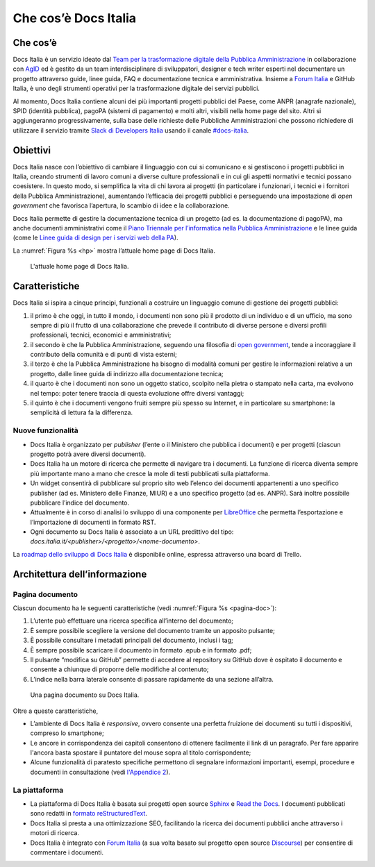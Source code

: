 Che cos’è Docs Italia
=====================

Che cos’è
---------

Docs Italia è un servizio ideato dal `Team per la trasformazione digitale della Pubblica Amministrazione <https://teamdigitale.governo.it/>`__ in collaborazione con `AgID <http://www.agid.gov.it/>`__ ed è gestito da un team interdisciplinare di sviluppatori, designer e tech writer esperti nel documentare un progetto attraverso guide, linee guida, FAQ e documentazione tecnica e amministrativa. Insieme a `Forum Italia <http://forum.italia.it>`__ e GitHub Italia, è uno degli strumenti operativi per la trasformazione digitale dei servizi pubblici.

Al momento, Docs Italia contiene alcuni dei più importanti progetti pubblici del Paese, come ANPR (anagrafe nazionale), SPID (identità pubblica), pagoPA (sistemi di pagamento) e molti altri, visibili nella home page del sito. Altri si aggiungeranno progressivamente, sulla base delle richieste delle Pubbliche Amministrazioni che possono richiedere di utilizzare il servizio tramite `Slack di Developers Italia <https://slack.developers.italia.it/>`__ usando il canale `#docs-italia <https://developersitalia.slack.com/messages/C9T4ELD4G/>`__.

Obiettivi
---------

Docs Italia nasce con l’obiettivo di cambiare il linguaggio con cui si comunicano e si gestiscono i progetti pubblici in Italia, creando strumenti di lavoro comuni a diverse culture professionali e in cui gli aspetti normativi e tecnici possano coesistere. In questo modo, si semplifica la vita di chi lavora ai progetti (in particolare i funzionari, i tecnici e i fornitori della Pubblica Amministrazione), aumentando l’efficacia dei progetti pubblici e perseguendo una impostazione di *open government* che favorisca l’apertura, lo scambio di idee e la collaborazione.

Docs Italia permette di gestire la documentazione tecnica di un progetto (ad es. la documentazione di pagoPA), ma anche documenti amministrativi come il `Piano Triennale per l’informatica nella Pubblica Amministrazione <https://pianotriennale-ict.readthedocs.io>`__ e le linee guida (come le `Linee guida di design per i servizi web della PA <https://design-italia.readthedocs.io>`__).

La :numref:`Figura %s <hp>` mostra l’attuale home page di Docs Italia.

.. figure:: img/home-page-docs-italia.png
   :alt: Home page di Docs Italia
   :name: hp

   L'attuale home page di Docs Italia.


Caratteristiche
---------------

Docs Italia si ispira a cinque principi, funzionali a costruire un linguaggio comune di gestione dei progetti pubblici:

1. il primo è che oggi, in tutto il mondo, i documenti non sono più il prodotto di un individuo e di un ufficio, ma sono sempre di più il frutto di una collaborazione che prevede il contributo di diverse persone e diversi profili professionali, tecnici, economici e amministrativi;

2. il secondo è che la Pubblica Amministrazione, seguendo una filosofia di `open government <https://it.wikipedia.org/wiki/Open_government>`__, tende a incoraggiare il contributo della comunità e di punti di vista esterni;

3. il terzo è che la Pubblica Amministrazione ha bisogno di modalità comuni per gestire le informazioni relative a un progetto, dalle linee guida di indirizzo alla documentazione tecnica;

4. il quarto è che i documenti non sono un oggetto statico, scolpito nella pietra o stampato nella carta, ma evolvono nel tempo: poter tenere traccia di questa evoluzione offre diversi vantaggi;

5. il quinto è che i documenti vengono fruiti sempre più spesso su Internet, e in particolare su smartphone: la semplicità di lettura fa la differenza.


.. _sec-nuove-funzionalita:

Nuove funzionalità
~~~~~~~~~~~~~~~~~~

-  Docs Italia è organizzato per *publisher* (l’ente o il Ministero che pubblica i documenti) e per progetti (ciascun progetto potrà avere diversi documenti).

-  Docs Italia ha un motore di ricerca che permette di navigare tra i documenti. La funzione di ricerca diventa sempre più importante mano a mano che cresce la mole di testi pubblicati sulla piattaforma.

-  Un widget consentirà di pubblicare sul proprio sito web l’elenco dei documenti appartenenti a uno specifico publisher (ad es. Ministero delle Finanze, MIUR) e a uno specifico progetto (ad es. ANPR). Sarà inoltre possibile pubblicare l’indice del documento.

-  Attualmente è in corso di analisi lo sviluppo di una componente per `LibreOffice <https://www.libreoffice.org/>`__ che permetta l’esportazione e l’importazione di documenti in formato RST.

-  Ogni documento su Docs Italia è associato a un URL predittivo del tipo: `docs.italia.it/<publisher>/<progetto>/<nome-documento>`.

La `roadmap dello sviluppo di Docs Italia <https://trello.com/b/jQUgRzRe/docs-italiasviluppo>`__ è disponibile online, espressa attraverso una board di Trello.

Architettura dell’informazione
------------------------------


.. Pagina publisher
.. ~~~~~~~~~~~~~~~~
.. 
.. 
.. Pagina progetto
.. ~~~~~~~~~~~~~~~
.. 
.. La :numref:`Figura %s <progetto>` mostra un esempio di pagina progetto. Vengono visualizzati tutti i documenti associati e una descrizione del progetto e dei suoi scopi.
.. 
.. 
.. 
..
.. 
.. 
.. .. figure:: img/progetto.png
..    :width: 6.11458in
..    :height: 5.47222in
..    :alt: Pagina progetto
..    :name: progetto
..    
..    Una pagina progetto su Docs Italia.

Pagina documento
~~~~~~~~~~~~~~~~

Ciascun documento ha le seguenti caratteristiche (vedi :numref:`Figura %s <pagina-doc>`):

1. L’utente può effettuare una ricerca specifica all’interno del documento;

2. È sempre possibile scegliere la versione del documento tramite un apposito pulsante;

3. È possibile consultare i metadati principali del documento, inclusi i tag;

4. È sempre possibile scaricare il documento in formato .epub e in formato .pdf;

5. Il pulsante “modifica su GitHub” permette di accedere al repository su GitHub dove è ospitato il documento e consente a chiunque di proporre delle modifiche al contenuto;

6. L’indice nella barra laterale consente di passare rapidamente da una sezione all’altra.


.. figure:: img/pagina-doc.png
   :alt: Pagina documento
   :name: pagina-doc

   Una pagina documento su Docs Italia.

Oltre a queste caratteristiche,

-  L’ambiente di Docs Italia è *responsive*, ovvero consente una perfetta fruizione dei documenti su tutti i dispositivi, compreso lo smartphone;

-  Le ancore in corrispondenza dei capitoli consentono di ottenere facilmente il link di un paragrafo. Per fare apparire l'ancora basta spostare il puntatore del mouse sopra al titolo corrispondente;

-  Alcune funzionalità di paratesto specifiche permettono di segnalare informazioni importanti, esempi, procedure e documenti in consultazione (vedi `l'Appendice 2 <appendice-2.html>`_).

La piattaforma
~~~~~~~~~~~~~~

-  La piattaforma di Docs Italia è basata sui progetti open source `Sphinx <http://sphinx-doc.org/>`__ e `Read the Docs <https://readthedocs.org/>`__. I documenti pubblicati sono redatti in `formato reStructuredText <http://docutils.sourceforge.net/rst.html>`__.

-  Docs Italia si presta a una ottimizzazione SEO, facilitando la ricerca dei documenti pubblici anche attraverso i motori di ricerca.

-  Docs Italia è integrato con `Forum Italia <http://forum.italia.it>`__ (a sua volta basato sul progetto open source `Discourse <https://discourse.org/>`__) per consentire di commentare i documenti.

